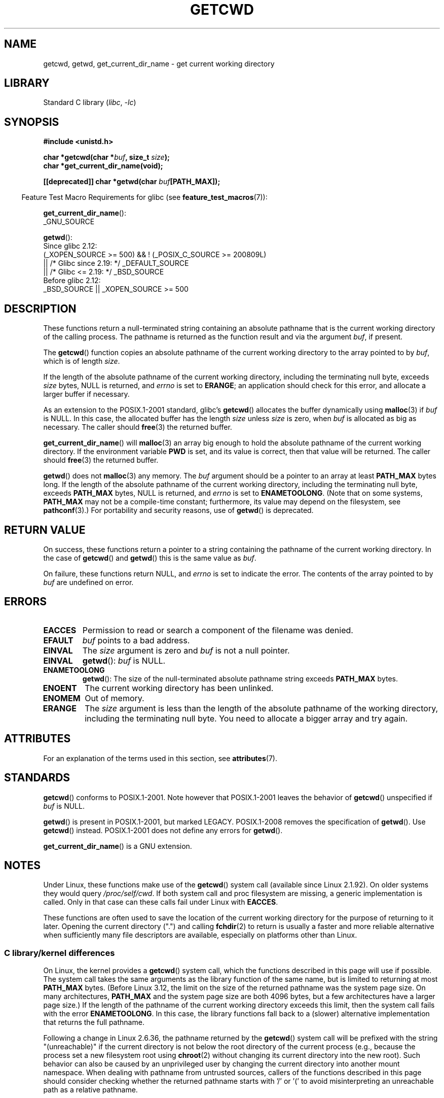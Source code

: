 .\" Copyright (c) 1993 by Thomas Koenig (ig25@rz.uni-karlsruhe.de)
.\"
.\" SPDX-License-Identifier: Linux-man-pages-copyleft
.\"
.\" Modified Wed Jul 21 22:35:42 1993 by Rik Faith (faith@cs.unc.edu)
.\" Modified 18 Mar 1996 by Martin Schulze (joey@infodrom.north.de):
.\"   Corrected description of getwd().
.\" Modified Sat Aug 21 12:32:12 MET 1999 by aeb - applied fix by aj
.\" Modified Mon Dec 11 13:32:51 MET 2000 by aeb
.\" Modified Thu Apr 22 03:49:15 CEST 2002 by Roger Luethi <rl@hellgate.ch>
.\"
.TH GETCWD 3 2022-09-09 "Linux man-pages (unreleased)"
.SH NAME
getcwd, getwd, get_current_dir_name \- get current working directory
.SH LIBRARY
Standard C library
.RI ( libc ", " \-lc )
.SH SYNOPSIS
.nf
.B #include <unistd.h>
.PP
.BI "char *getcwd(char *" buf ", size_t " size );
.B "char *get_current_dir_name(void);"
.PP
.BI "[[deprecated]] char *getwd(char " buf [PATH_MAX]);
.fi
.PP
.RS -4
Feature Test Macro Requirements for glibc (see
.BR feature_test_macros (7)):
.RE
.PP
.BR get_current_dir_name ():
.nf
    _GNU_SOURCE
.fi
.PP
.BR getwd ():
.nf
    Since glibc 2.12:
        (_XOPEN_SOURCE >= 500) && ! (_POSIX_C_SOURCE >= 200809L)
            || /* Glibc since 2.19: */ _DEFAULT_SOURCE
            || /* Glibc <= 2.19: */ _BSD_SOURCE
    Before glibc 2.12:
        _BSD_SOURCE || _XOPEN_SOURCE >= 500
.\"    || _XOPEN_SOURCE && _XOPEN_SOURCE_EXTENDED
.fi
.SH DESCRIPTION
These functions return a null-terminated string containing an
absolute pathname that is the current working directory of
the calling process.
The pathname is returned as the function result and via the argument
.IR buf ,
if present.
.PP
The
.BR getcwd ()
function copies an absolute pathname of the current working directory
to the array pointed to by
.IR buf ,
which is of length
.IR size .
.PP
If the length of the absolute pathname of the current working directory,
including the terminating null byte, exceeds
.I size
bytes, NULL is returned, and
.I errno
is set to
.BR ERANGE ;
an application should check for this error, and allocate a larger
buffer if necessary.
.PP
As an extension to the POSIX.1-2001 standard, glibc's
.BR getcwd ()
allocates the buffer dynamically using
.BR malloc (3)
if
.I buf
is NULL.
In this case, the allocated buffer has the length
.I size
unless
.I size
is zero, when
.I buf
is allocated as big as necessary.
The caller should
.BR free (3)
the returned buffer.
.PP
.BR get_current_dir_name ()
will
.BR malloc (3)
an array big enough to hold the absolute pathname of
the current working directory.
If the environment
variable
.B PWD
is set, and its value is correct, then that value will be returned.
The caller should
.BR free (3)
the returned buffer.
.PP
.BR getwd ()
does not
.BR malloc (3)
any memory.
The
.I buf
argument should be a pointer to an array at least
.B PATH_MAX
bytes long.
If the length of the absolute pathname of the current working directory,
including the terminating null byte, exceeds
.B PATH_MAX
bytes, NULL is returned, and
.I errno
is set to
.BR ENAMETOOLONG .
(Note that on some systems,
.B PATH_MAX
may not be a compile-time constant;
furthermore, its value may depend on the filesystem, see
.BR pathconf (3).)
For portability and security reasons, use of
.BR getwd ()
is deprecated.
.SH RETURN VALUE
On success, these functions return a pointer to a string containing
the pathname of the current working directory.
In the case of
.BR getcwd ()
and
.BR getwd ()
this is the same value as
.IR buf .
.PP
On failure, these functions return NULL, and
.I errno
is set to indicate the error.
The contents of the array pointed to by
.I buf
are undefined on error.
.SH ERRORS
.TP
.B EACCES
Permission to read or search a component of the filename was denied.
.TP
.B EFAULT
.I buf
points to a bad address.
.TP
.B EINVAL
The
.I size
argument is zero and
.I buf
is not a null pointer.
.TP
.B EINVAL
.BR getwd ():
.I buf
is NULL.
.TP
.B ENAMETOOLONG
.BR getwd ():
The size of the null-terminated absolute pathname string exceeds
.B PATH_MAX
bytes.
.TP
.B ENOENT
The current working directory has been unlinked.
.TP
.B ENOMEM
Out of memory.
.TP
.B ERANGE
The
.I size
argument is less than the length of the absolute pathname of the
working directory, including the terminating null byte.
You need to allocate a bigger array and try again.
.SH ATTRIBUTES
For an explanation of the terms used in this section, see
.BR attributes (7).
.ad l
.nh
.TS
allbox;
lbx lb lb
l l l.
Interface	Attribute	Value
T{
.BR getcwd (),
.BR getwd ()
T}	Thread safety	MT-Safe
T{
.BR get_current_dir_name ()
T}	Thread safety	MT-Safe env
.TE
.hy
.ad
.sp 1
.SH STANDARDS
.BR getcwd ()
conforms to POSIX.1-2001.
Note however that POSIX.1-2001 leaves the behavior of
.BR getcwd ()
unspecified if
.I buf
is NULL.
.PP
.BR getwd ()
is present in POSIX.1-2001, but marked LEGACY.
POSIX.1-2008 removes the specification of
.BR getwd ().
Use
.BR getcwd ()
instead.
POSIX.1-2001
does not define any errors for
.BR getwd ().
.PP
.BR get_current_dir_name ()
is a GNU extension.
.SH NOTES
Under Linux, these functions make use of the
.BR getcwd ()
system call (available since Linux 2.1.92).
On older systems they would query
.IR /proc/self/cwd .
If both system call and proc filesystem are missing, a
generic implementation is called.
Only in that case can
these calls fail under Linux with
.BR EACCES .
.PP
These functions are often used to save the location of the current working
directory for the purpose of returning to it later.
Opening the current
directory (".") and calling
.BR fchdir (2)
to return is usually a faster and more reliable alternative when sufficiently
many file descriptors are available, especially on platforms other than Linux.
.\"
.SS C library/kernel differences
On Linux, the kernel provides a
.BR getcwd ()
system call, which the functions described in this page will use if possible.
The system call takes the same arguments as the library function
of the same name, but is limited to returning at most
.B PATH_MAX
bytes.
(Before Linux 3.12,
.\" commit 3272c544da48f8915a0e34189182aed029bd0f2b
the limit on the size of the returned pathname was the system page size.
On many architectures,
.B PATH_MAX
and the system page size are both 4096 bytes,
but a few architectures have a larger page size.)
If the length of the pathname of the current working directory
exceeds this limit, then the system call fails with the error
.BR ENAMETOOLONG .
In this case, the library functions fall back to
a (slower) alternative implementation that returns the full pathname.
.PP
Following a change in Linux 2.6.36,
.\" commit 8df9d1a4142311c084ffeeacb67cd34d190eff74
the pathname returned by the
.BR getcwd ()
system call will be prefixed with the string "(unreachable)"
if the current directory is not below the root directory of the current
process (e.g., because the process set a new filesystem root using
.BR chroot (2)
without changing its current directory into the new root).
Such behavior can also be caused by an unprivileged user by changing
the current directory into another mount namespace.
When dealing with pathname from untrusted sources, callers of the
functions described in this page
should consider checking whether the returned pathname starts
with '/' or '(' to avoid misinterpreting an unreachable path
as a relative pathname.
.SH BUGS
Since the Linux 2.6.36 change that added "(unreachable)" in the
circumstances described above, the glibc implementation of
.BR getcwd ()
has failed to conform to POSIX and returned a relative pathname when the API
contract requires an absolute pathname.
With glibc 2.27 onwards this is corrected;
calling
.BR getcwd ()
from such a pathname will now result in failure with
.BR ENOENT .
.SH SEE ALSO
.BR pwd (1),
.BR chdir (2),
.BR fchdir (2),
.BR open (2),
.BR unlink (2),
.BR free (3),
.BR malloc (3)
